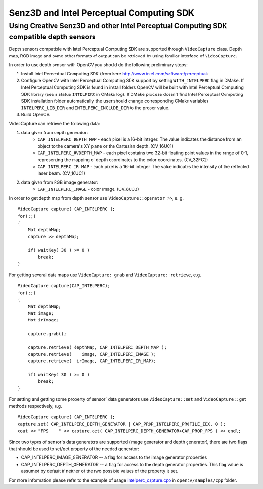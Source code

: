*****************************************
Senz3D and Intel Perceptual Computing SDK
*****************************************

.. highlight:: cpp

Using Creative Senz3D and other Intel Perceptual Computing SDK compatible depth sensors
=======================================================================================

Depth sensors compatible with Intel Perceptual Computing SDK are supported through ``VideoCapture`` class. Depth map, RGB image and some other formats of output can be retrieved by using familiar interface of ``VideoCapture``.

In order to use depth sensor with OpenCV you should do the following preliminary steps:

#.
    Install Intel Perceptual Computing SDK (from here http://www.intel.com/software/perceptual).

#.
    Configure OpenCV with Intel Perceptual Computing SDK support by setting ``WITH_INTELPERC`` flag in CMake. If Intel Perceptual Computing SDK is found in install folders OpenCV will be built with Intel Perceptual Computing SDK library (see a status ``INTELPERC`` in CMake log). If CMake process doesn't find Intel Perceptual Computing SDK installation folder automatically, the user should change corresponding CMake variables ``INTELPERC_LIB_DIR`` and ``INTELPERC_INCLUDE_DIR`` to the proper value.

#.
    Build OpenCV.

VideoCapture can retrieve the following data:

#.
    data given from depth generator:
      * ``CAP_INTELPERC_DEPTH_MAP``       - each pixel is a 16-bit integer. The value indicates the distance from an object to the camera's XY plane or the Cartesian depth. (CV_16UC1)
      * ``CAP_INTELPERC_UVDEPTH_MAP``     - each pixel contains two 32-bit floating point values in the range of 0-1, representing the mapping of depth coordinates to the color coordinates. (CV_32FC2)
      * ``CAP_INTELPERC_IR_MAP``          - each pixel is a 16-bit integer. The value indicates the intensity of the reflected laser beam. (CV_16UC1)
#.
    data given from RGB image generator:
      * ``CAP_INTELPERC_IMAGE``           - color image. (CV_8UC3)

In order to get depth map from depth sensor use ``VideoCapture::operator >>``, e. g. ::

    VideoCapture capture( CAP_INTELPERC );
    for(;;)
    {
        Mat depthMap;
        capture >> depthMap;

        if( waitKey( 30 ) >= 0 )
            break;
    }

For getting several data maps use ``VideoCapture::grab`` and ``VideoCapture::retrieve``, e.g. ::

    VideoCapture capture(CAP_INTELPERC);
    for(;;)
    {
        Mat depthMap;
        Mat image;
        Mat irImage;

        capture.grab();

        capture.retrieve( depthMap, CAP_INTELPERC_DEPTH_MAP );
        capture.retrieve(    image, CAP_INTELPERC_IMAGE );
        capture.retrieve(  irImage, CAP_INTELPERC_IR_MAP);

        if( waitKey( 30 ) >= 0 )
            break;
    }

For setting and getting some property of sensor` data generators use ``VideoCapture::set`` and ``VideoCapture::get`` methods respectively, e.g. ::

    VideoCapture capture( CAP_INTELPERC );
    capture.set( CAP_INTELPERC_DEPTH_GENERATOR | CAP_PROP_INTELPERC_PROFILE_IDX, 0 );
    cout << "FPS    " << capture.get( CAP_INTELPERC_DEPTH_GENERATOR+CAP_PROP_FPS ) << endl;

Since two types of sensor's data generators are supported (image generator and depth generator), there are two flags that should be used to set/get property of the needed generator:

* CAP_INTELPERC_IMAGE_GENERATOR -- a flag for access to the image generator properties.

* CAP_INTELPERC_DEPTH_GENERATOR -- a flag for access to the depth generator properties. This flag value is assumed by default if neither of the two possible values of the property is set.

For more information please refer to the example of usage intelperc_capture.cpp_ in ``opencv/samples/cpp`` folder.

.. _intelperc_capture.cpp: https://github.com/Itseez/opencv/tree/master/samples/cpp/intelperc_capture.cpp
